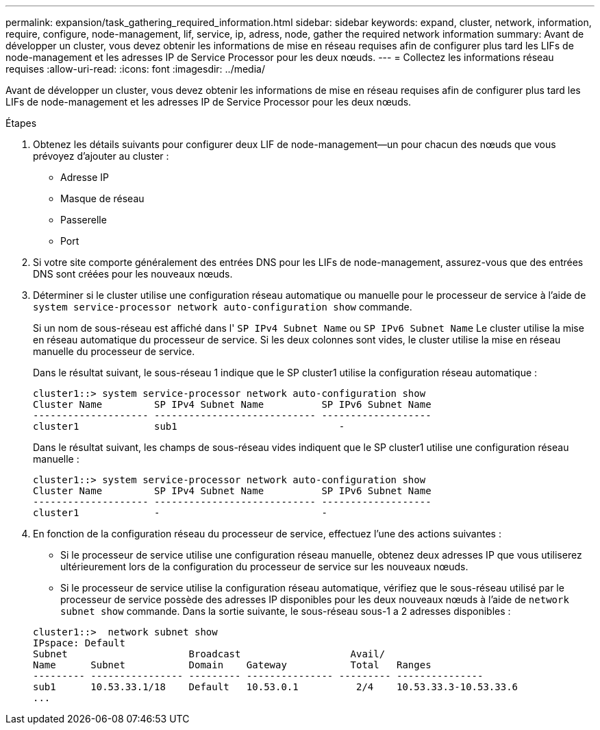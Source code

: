 ---
permalink: expansion/task_gathering_required_information.html 
sidebar: sidebar 
keywords: expand, cluster, network, information, require, configure, node-management, lif, service, ip, adress, node, gather the required network information 
summary: Avant de développer un cluster, vous devez obtenir les informations de mise en réseau requises afin de configurer plus tard les LIFs de node-management et les adresses IP de Service Processor pour les deux nœuds. 
---
= Collectez les informations réseau requises
:allow-uri-read: 
:icons: font
:imagesdir: ../media/


[role="lead"]
Avant de développer un cluster, vous devez obtenir les informations de mise en réseau requises afin de configurer plus tard les LIFs de node-management et les adresses IP de Service Processor pour les deux nœuds.

.Étapes
. Obtenez les détails suivants pour configurer deux LIF de node-management--un pour chacun des nœuds que vous prévoyez d'ajouter au cluster :
+
** Adresse IP
** Masque de réseau
** Passerelle
** Port


. Si votre site comporte généralement des entrées DNS pour les LIFs de node-management, assurez-vous que des entrées DNS sont créées pour les nouveaux nœuds.
. Déterminer si le cluster utilise une configuration réseau automatique ou manuelle pour le processeur de service à l'aide de `system service-processor network auto-configuration show` commande.
+
Si un nom de sous-réseau est affiché dans l' `SP IPv4 Subnet Name` ou `SP IPv6 Subnet Name` Le cluster utilise la mise en réseau automatique du processeur de service. Si les deux colonnes sont vides, le cluster utilise la mise en réseau manuelle du processeur de service.

+
Dans le résultat suivant, le sous-réseau 1 indique que le SP cluster1 utilise la configuration réseau automatique :

+
[listing]
----
cluster1::> system service-processor network auto-configuration show
Cluster Name         SP IPv4 Subnet Name          SP IPv6 Subnet Name
-------------------- ---------------------------- -------------------
cluster1             sub1                            -
----
+
Dans le résultat suivant, les champs de sous-réseau vides indiquent que le SP cluster1 utilise une configuration réseau manuelle :

+
[listing]
----
cluster1::> system service-processor network auto-configuration show
Cluster Name         SP IPv4 Subnet Name          SP IPv6 Subnet Name
-------------------- ---------------------------- -------------------
cluster1             -                            -
----
. En fonction de la configuration réseau du processeur de service, effectuez l'une des actions suivantes :
+
** Si le processeur de service utilise une configuration réseau manuelle, obtenez deux adresses IP que vous utiliserez ultérieurement lors de la configuration du processeur de service sur les nouveaux nœuds.
** Si le processeur de service utilise la configuration réseau automatique, vérifiez que le sous-réseau utilisé par le processeur de service possède des adresses IP disponibles pour les deux nouveaux nœuds à l'aide de `network subnet show` commande. Dans la sortie suivante, le sous-réseau sous-1 a 2 adresses disponibles :


+
[listing]
----
cluster1::>  network subnet show
IPspace: Default
Subnet                     Broadcast                   Avail/
Name      Subnet           Domain    Gateway           Total   Ranges
--------- ---------------- --------- --------------- --------- ---------------
sub1      10.53.33.1/18    Default   10.53.0.1          2/4    10.53.33.3-10.53.33.6
...
----

